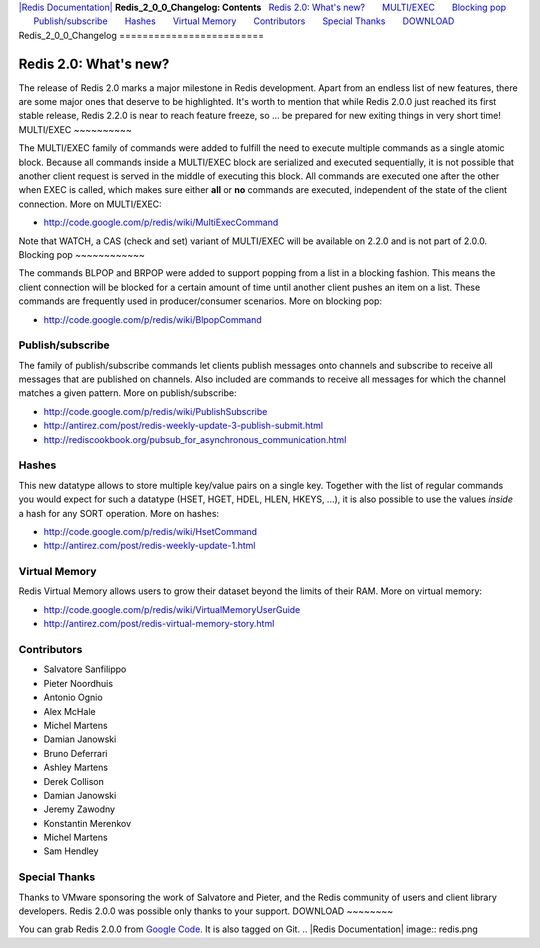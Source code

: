 `|Redis Documentation| <index.html>`_
**Redis\_2\_0\_0\_Changelog: Contents**
  `Redis 2.0: What's new? <#Redis%202.0:%20What's%20new?>`_
      `MULTI/EXEC <#MULTI/EXEC>`_
      `Blocking pop <#Blocking%20pop>`_
      `Publish/subscribe <#Publish/subscribe>`_
      `Hashes <#Hashes>`_
      `Virtual Memory <#Virtual%20Memory>`_
      `Contributors <#Contributors>`_
      `Special Thanks <#Special%20Thanks>`_
      `DOWNLOAD <#DOWNLOAD>`_
Redis\_2\_0\_0\_Changelog
=========================

Redis 2.0: What's new?
======================

The release of Redis 2.0 marks a major milestone in Redis
development. Apart from an endless list of new features, there are
some major ones that deserve to be highlighted.
It's worth to mention that while Redis 2.0.0 just reached its first
stable release, Redis 2.2.0 is near to reach feature freeze, so ...
be prepared for new exiting things in very short time!
MULTI/EXEC
~~~~~~~~~~

The MULTI/EXEC family of commands were added to fulfill the need to
execute multiple commands as a single atomic block. Because all
commands inside a MULTI/EXEC block are serialized and executed
sequentially, it is not possible that another client request is
served in the middle of executing this block. All commands are
executed one after the other when EXEC is called, which makes sure
either **all** or **no** commands are executed, independent of the
state of the client connection.
More on MULTI/EXEC:

-  `http://code.google.com/p/redis/wiki/MultiExecCommand <http://code.google.com/p/redis/wiki/MultiExecCommand>`_

Note that WATCH, a CAS (check and set) variant of MULTI/EXEC will
be available on 2.2.0 and is not part of 2.0.0.
Blocking pop
~~~~~~~~~~~~

The commands BLPOP and BRPOP were added to support popping from a
list in a blocking fashion. This means the client connection will
be blocked for a certain amount of time until another client pushes
an item on a list. These commands are frequently used in
producer/consumer scenarios.
More on blocking pop:

-  `http://code.google.com/p/redis/wiki/BlpopCommand <http://code.google.com/p/redis/wiki/BlpopCommand>`_

Publish/subscribe
~~~~~~~~~~~~~~~~~

The family of publish/subscribe commands let clients publish
messages onto channels and subscribe to receive all messages that
are published on channels. Also included are commands to receive
all messages for which the channel matches a given pattern.
More on publish/subscribe:

-  `http://code.google.com/p/redis/wiki/PublishSubscribe <http://code.google.com/p/redis/wiki/PublishSubscribe>`_
-  `http://antirez.com/post/redis-weekly-update-3-publish-submit.html <http://antirez.com/post/redis-weekly-update-3-publish-submit.html>`_
-  `http://rediscookbook.org/pubsub\_for\_asynchronous\_communication.html <http://rediscookbook.org/pubsub_for_asynchronous_communication.html>`_

Hashes
~~~~~~

This new datatype allows to store multiple key/value pairs on a
single key. Together with the list of regular commands you would
expect for such a datatype (HSET, HGET, HDEL, HLEN, HKEYS, ...), it
is also possible to use the values *inside* a hash for any SORT
operation.
More on hashes:

-  `http://code.google.com/p/redis/wiki/HsetCommand <http://code.google.com/p/redis/wiki/HsetCommand>`_
-  `http://antirez.com/post/redis-weekly-update-1.html <http://antirez.com/post/redis-weekly-update-1.html>`_

Virtual Memory
~~~~~~~~~~~~~~

Redis Virtual Memory allows users to grow their dataset beyond the
limits of their RAM.
More on virtual memory:

-  `http://code.google.com/p/redis/wiki/VirtualMemoryUserGuide <http://code.google.com/p/redis/wiki/VirtualMemoryUserGuide>`_
-  `http://antirez.com/post/redis-virtual-memory-story.html <http://antirez.com/post/redis-virtual-memory-story.html>`_

Contributors
~~~~~~~~~~~~


-  Salvatore Sanfilippo
-  Pieter Noordhuis
-  Antonio Ognio
-  Alex McHale
-  Michel Martens
-  Damian Janowski
-  Bruno Deferrari
-  Ashley Martens
-  Derek Collison
-  Damian Janowski
-  Jeremy Zawodny
-  Konstantin Merenkov
-  Michel Martens
-  Sam Hendley

Special Thanks
~~~~~~~~~~~~~~

Thanks to VMware sponsoring the work of Salvatore and Pieter, and
the Redis community of users and client library developers. Redis
2.0.0 was possible only thanks to your support.
DOWNLOAD
~~~~~~~~

You can grab Redis 2.0.0 from
`Google Code <http://code.google.com/p/redis/downloads/list>`_.
It is also tagged on Git.
.. |Redis Documentation| image:: redis.png